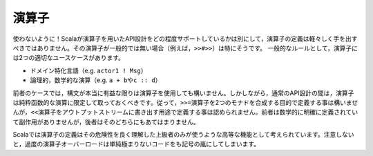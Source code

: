 .. Operators
演算子
~~~~~~~~~

.. Avoid!  Despite the degree to which Scala facilitates this area of API design,
   operator definition should not be undertaken lightly, particularly when the
   operator itself is non-standard (for example, ``>>#>>``).  As a general rule,
   operators have two valid use-cases:
使わないように！Scalaが演算子を用いたAPI設計をどの程度サポートしているかは別にして，演算子の定義\
は軽々しく手を出すべきではありません。その演算子が一般的では無い場合（例えば，\ ``>>#>>``\ ）は特にそうです。
一般的なルールとして，演算子には2つの適切なユースケースがあります。

.. * Domain-specific languages (e.g. ``actor1 ! Msg``)
   * Logically mathematical operations (e.g. ``a + b`` or ``c :: d``)
* ドメイン特化言語（e.g. ``actor1 ! Msg``\ ）
* 論理的，数学的な演算（e.g. ``a + b``\ や\ ``c :: d``\ ）

.. In the former case, operators may be used with impunity so long as the syntax is
   actually beneficial.  However, in the course of standard API design, operators
   should be strictly reserved for purely-functional operations.  Thus, it is
   acceptable to define a ``>>=`` operator for joining two monads, but it is not
   acceptable to define a ``<<`` operator for writing to an output stream.  The
   former is mathematically well-defined and side-effect free, while the latter is
   neither of these.
前者のケースでは，構文が本当に有益な限りは演算子を使用しても構いません。\
しかしながら，通常のAPI設計の間は，演算子は純粋函数的な演算に限定して取っておくべきです。\
従って，\ ``>>=``\ 演算子を2つのモナドを合成する目的で定義する事は構いませんが，\ ``<<``\ 演算子をアウトプットストリームに\
書き出す用途で定義する事は認められません。\
前者は数学的に明確に定義されていて副作用がありませんが，後者はそのどちらにもあてはまりません。

.. Operator definition should be considered an advanced feature in Scala, to be used
   only by those most well-versed in its pitfalls.  Without care, excessive operator
   overloading can easily transform even the simplest code into symbolic soup.
Scalaでは演算子の定義はその危険性を良く理解した上級者のみが使うような高等な機能として考えられています。\
注意しないと，過度の演算子オーバーロードは単純極まりないコードをも記号の嵐にしてしまいます。

